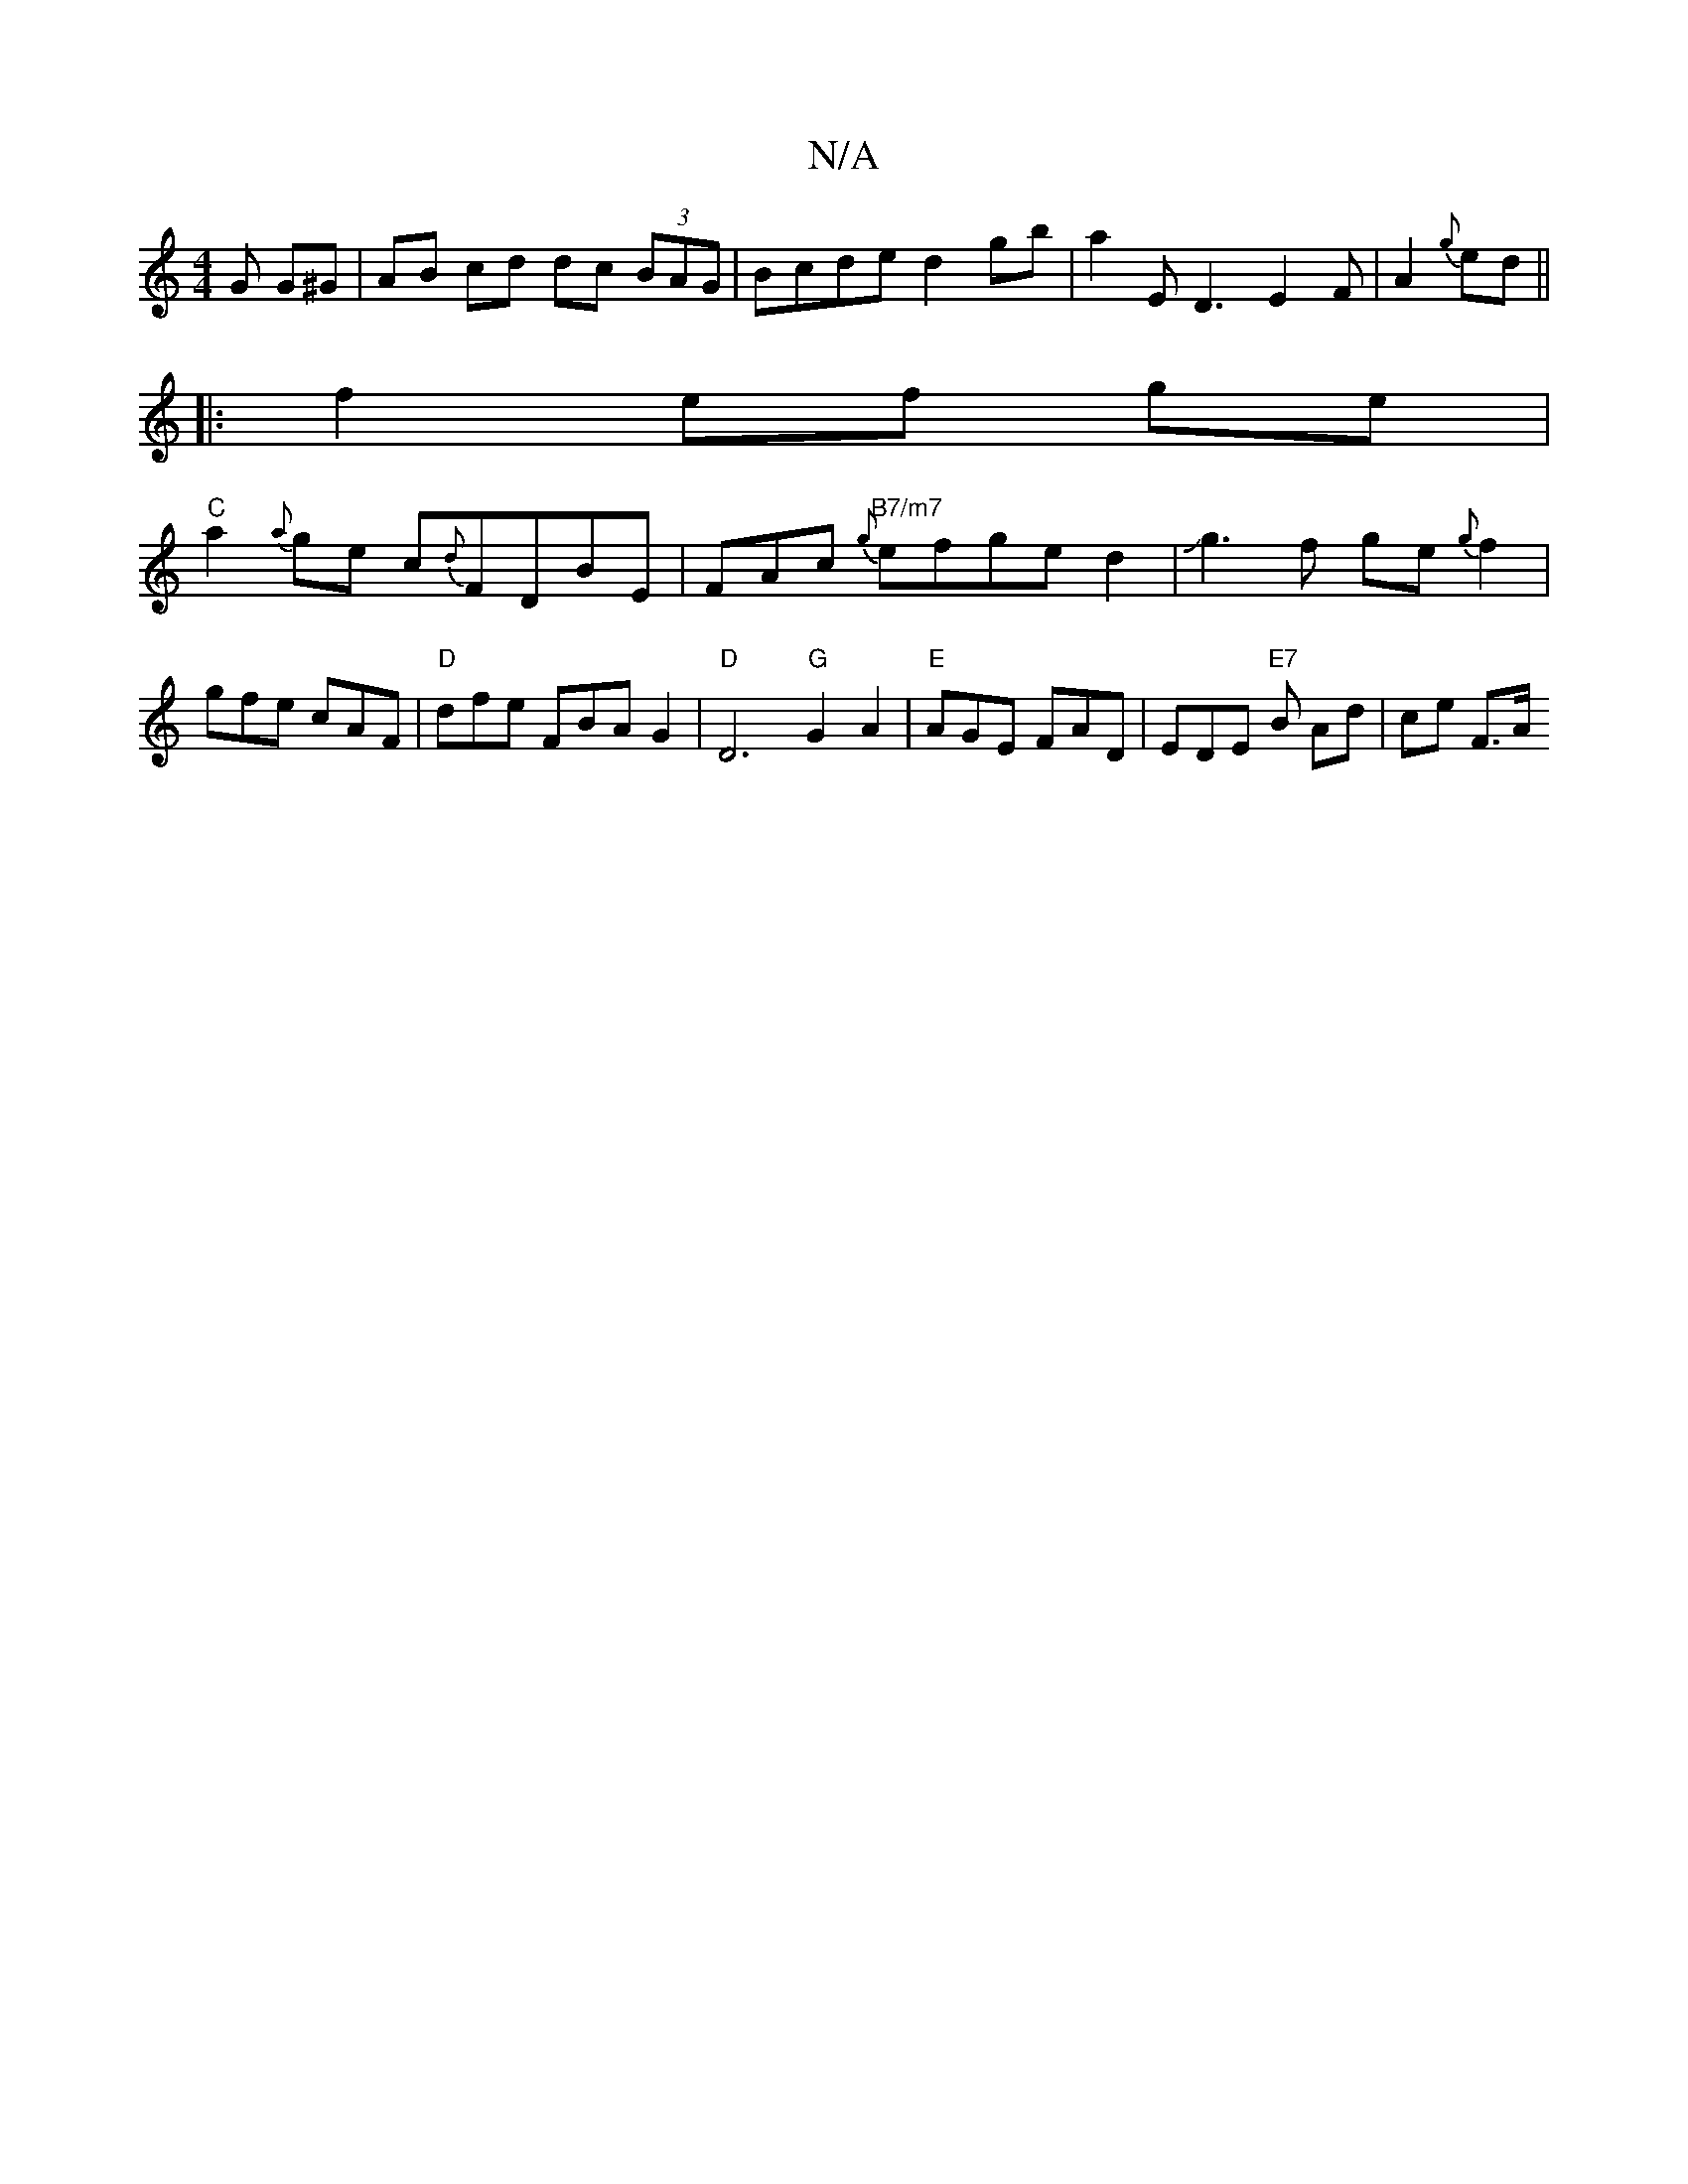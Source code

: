 X:1
T:N/A
M:4/4
R:N/A
K:Cmajor
G G^G|AB cd dc (3BAG | Bcde d2 gb | a2 E D3 E2 F|A2 {g}ed ||
|:f2 ef ge |
"C"a2 {a}ge c{d}FDBE|FAc "B7/m7"{g}efge d2|Jg3 f ge{g}f2|gfe cAF|"D" dfe FBA G2 | "D"D6"G"G2A2|"E"AGE FAD |EDE "E7"B Ad|ce F>A